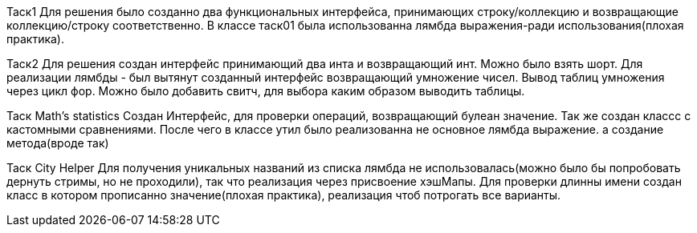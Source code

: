 Таск1
Для решения было созданно два функциональных интерфейса, принимающих строку/коллекцию и возвращающие коллекцию/строку
соответственно. В классе таск01 была использованна лямбда выражения-ради использования(плохая практика).

Таск2
Для решения создан интерфейс принимающий два инта и возвращающий инт. Можно было взять шорт. Для реализации лямбды - был
вытянут созданный интерфейс возвращающий умножение чисел. Вывод таблиц умножения через цикл фор. Можно было добавить
свитч, для выбора каким образом выводить таблицы.

Таск Math’s statistics
Создан Интерфейс, для проверки операций, возвращающий булеан значение. Так же создан классс с кастомными сравнениями.
После чего в классе утил было реализованна не основное лямбда выражение. а создание метода(вроде так)

Таск City Helper
Для получения уникальных названий из списка лямбда не использовалась(можно было бы попробовать дернуть стримы, но не
проходили), так что реализация через присвоение хэшМапы.
Для проверки длинны имени создан класс в котором прописанно значение(плохая практика), реализация чтоб потрогать все
варианты.